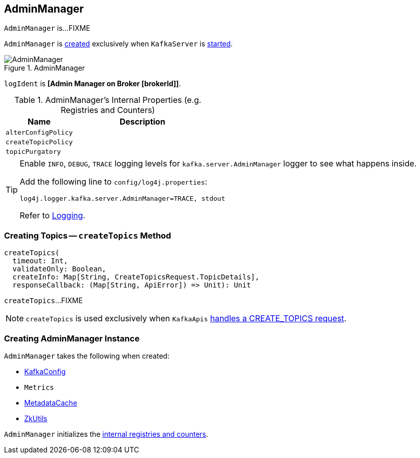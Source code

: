 == [[AdminManager]] AdminManager

`AdminManager` is...FIXME

`AdminManager` is <<creating-instance, created>> exclusively when `KafkaServer` is link:kafka-KafkaServer.adoc#startup[started].

.AdminManager
image::images/AdminManager.png[align="center"]

[[logIdent]]
`logIdent` is *[Admin Manager on Broker [brokerId]]*.

[[internal-registries]]
.AdminManager's Internal Properties (e.g. Registries and Counters)
[frame="topbot",cols="1,2",options="header",width="100%"]
|===
| Name
| Description

| [[alterConfigPolicy]] `alterConfigPolicy`
|

| [[createTopicPolicy]] `createTopicPolicy`
|

| [[topicPurgatory]] `topicPurgatory`
|
|===

[[logging]]
[TIP]
====
Enable `INFO`, `DEBUG`, `TRACE` logging levels for `kafka.server.AdminManager` logger to see what happens inside.

Add the following line to `config/log4j.properties`:

```
log4j.logger.kafka.server.AdminManager=TRACE, stdout
```

Refer to link:kafka-logging.adoc[Logging].
====

=== [[createTopics]] Creating Topics -- `createTopics` Method

[source, scala]
----
createTopics(
  timeout: Int,
  validateOnly: Boolean,
  createInfo: Map[String, CreateTopicsRequest.TopicDetails],
  responseCallback: (Map[String, ApiError]) => Unit): Unit
----

`createTopics`...FIXME

NOTE: `createTopics` is used exclusively when `KafkaApis` link:kafka-KafkaApis.adoc#handleCreateTopicsRequest[handles a CREATE_TOPICS request].

=== [[creating-instance]] Creating AdminManager Instance

`AdminManager` takes the following when created:

* [[config]] link:kafka-KafkaConfig.adoc[KafkaConfig]
* [[metrics]] `Metrics`
* [[metadataCache]] link:kafka-MetadataCache.adoc[MetadataCache]
* [[zkUtils]] link:kafka-ZkUtils.adoc[ZkUtils]

`AdminManager` initializes the <<internal-registries, internal registries and counters>>.

